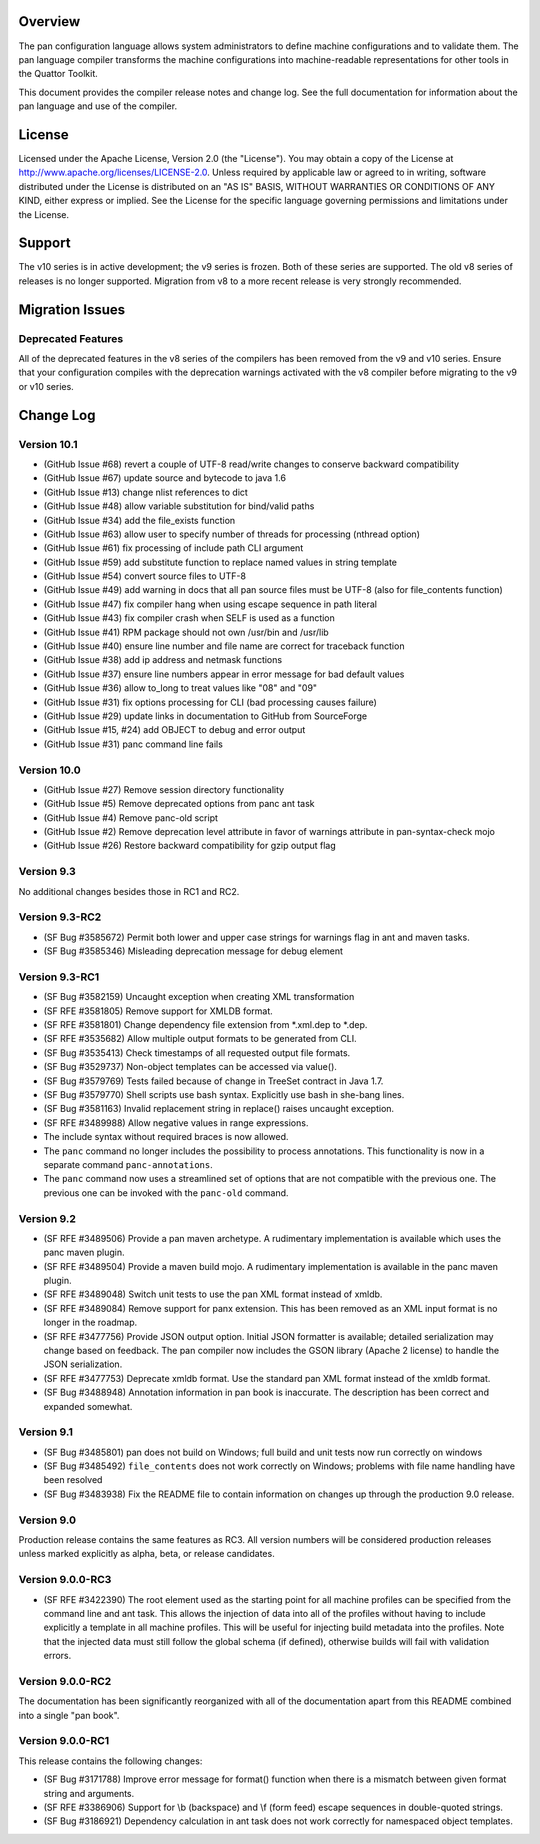 Overview
========

The pan configuration language allows system administrators to define
machine configurations and to validate them. The pan language compiler
transforms the machine configurations into machine-readable representations
for other tools in the Quattor Toolkit.

This document provides the compiler release notes and change log.  See the
full documentation for information about the pan language and use of the
compiler.

License
=======

Licensed under the Apache License, Version 2.0 (the "License"). You may
obtain a copy of the License at
http://www.apache.org/licenses/LICENSE-2.0. Unless required by
applicable law or agreed to in writing, software distributed under the
License is distributed on an "AS IS" BASIS, WITHOUT WARRANTIES OR
CONDITIONS OF ANY KIND, either express or implied. See the License for
the specific language governing permissions and limitations under the
License.

Support
=======

The v10 series is in active development; the v9 series is frozen.  Both of
these series are supported.  The old v8 series of releases is no longer
supported.  Migration from v8 to a more recent release is very strongly
recommended.

Migration Issues
================

Deprecated Features
-------------------

All of the deprecated features in the v8 series of the compilers has
been removed from the v9 and v10 series. Ensure that your configuration
compiles with the deprecation warnings activated with the v8 compiler
before migrating to the v9 or v10 series.

Change Log
==========

Version 10.1
------------

-  (GitHub Issue #68) revert a couple of UTF-8 read/write changes to
   conserve backward compatibility

-  (GitHub Issue #67) update source and bytecode to java 1.6

-  (GitHub Issue #13) change nlist references to dict

-  (GitHub Issue #48) allow variable substitution for bind/valid paths

-  (GitHub Issue #34) add the file\_exists function

-  (GitHub Issue #63) allow user to specify number of threads for
   processing (nthread option)

-  (GitHub Issue #61) fix processing of include path CLI argument

-  (GitHub Issue #59) add substitute function to replace named values in
   string template

-  (GitHub Issue #54) convert source files to UTF-8

-  (GitHub Issue #49) add warning in docs that all pan source files must
   be UTF-8 (also for file\_contents function)

-  (GitHub Issue #47) fix compiler hang when using escape sequence in
   path literal

-  (GitHub Issue #43) fix compiler crash when SELF is used as a function

-  (GitHub Issue #41) RPM package should not own /usr/bin and /usr/lib

-  (GitHub Issue #40) ensure line number and file name are correct for
   traceback function

-  (GitHub Issue #38) add ip address and netmask functions

-  (GitHub Issue #37) ensure line numbers appear in error message for
   bad default values

-  (GitHub Issue #36) allow to\_long to treat values like "08" and "09"

-  (GitHub Issue #31) fix options processing for CLI (bad processing
   causes failure)

-  (GitHub Issue #29) update links in documentation to GitHub from
   SourceForge

-  (GitHub Issue #15, #24) add OBJECT to debug and error output

-  (GitHub Issue #31) panc command line fails

Version 10.0
------------

-  (GitHub Issue #27) Remove session directory functionality

-  (GitHub Issue #5) Remove deprecated options from panc ant task

-  (GitHub Issue #4) Remove panc-old script

-  (GitHub Issue #2) Remove deprecation level attribute in favor of
   warnings attribute in pan-syntax-check mojo

-  (GitHub Issue #26) Restore backward compatibility for gzip output
   flag

Version 9.3
-----------

No additional changes besides those in RC1 and RC2.

Version 9.3-RC2
---------------

-  (SF Bug #3585672) Permit both lower and upper case strings for
   warnings flag in ant and maven tasks.

-  (SF Bug #3585346) Misleading deprecation message for debug element

Version 9.3-RC1
---------------

-  (SF Bug #3582159) Uncaught exception when creating XML transformation

-  (SF RFE #3581805) Remove support for XMLDB format.

-  (SF RFE #3581801) Change dependency file extension from \*.xml.dep to
   \*.dep.

-  (SF RFE #3535682) Allow multiple output formats to be generated from
   CLI.

-  (SF Bug #3535413) Check timestamps of all requested output file
   formats.

-  (SF Bug #3529737) Non-object templates can be accessed via value().

-  (SF Bug #3579769) Tests failed because of change in TreeSet contract
   in Java 1.7.

-  (SF Bug #3579770) Shell scripts use bash syntax. Explicitly use bash
   in she-bang lines.

-  (SF Bug #3581163) Invalid replacement string in replace() raises
   uncaught exception.

-  (SF RFE #3489988) Allow negative values in range expressions.

-  The include syntax without required braces is now allowed.

-  The ``panc`` command no longer includes the possibility to process
   annotations. This functionality is now in a separate command
   ``panc-annotations``.

-  The ``panc`` command now uses a streamlined set of options that are
   not compatible with the previous one. The previous one can be invoked
   with the ``panc-old`` command.

Version 9.2
-----------

-  (SF RFE #3489506) Provide a pan maven archetype. A rudimentary
   implementation is available which uses the panc maven plugin.

-  (SF RFE #3489504) Provide a maven build mojo. A rudimentary
   implementation is available in the panc maven plugin.

-  (SF RFE #3489048) Switch unit tests to use the pan XML format instead
   of xmldb.

-  (SF RFE #3489084) Remove support for panx extension. This has been
   removed as an XML input format is no longer in the roadmap.

-  (SF RFE #3477756) Provide JSON output option. Initial JSON formatter
   is available; detailed serialization may change based on feedback.
   The pan compiler now includes the GSON library (Apache 2 license) to
   handle the JSON serialization.

-  (SF RFE #3477753) Deprecate xmldb format. Use the standard pan XML
   format instead of the xmldb format.

-  (SF Bug #3488948) Annotation information in pan book is inaccurate.
   The description has been correct and expanded somewhat.

Version 9.1
-----------

-  (SF Bug #3485801) pan does not build on Windows; full build and unit
   tests now run correctly on windows

-  (SF Bug #3485492) ``file_contents`` does not work correctly on
   Windows; problems with file name handling have been resolved

-  (SF Bug #3483938) Fix the README file to contain information on
   changes up through the production 9.0 release.

Version 9.0
-----------

Production release contains the same features as RC3. All version
numbers will be considered production releases unless marked explicitly
as alpha, beta, or release candidates.

Version 9.0.0-RC3
-----------------

-  (SF RFE #3422390) The root element used as the starting point for all
   machine profiles can be specified from the command line and ant task.
   This allows the injection of data into all of the profiles without
   having to include explicitly a template in all machine profiles. This
   will be useful for injecting build metadata into the profiles. Note
   that the injected data must still follow the global schema (if
   defined), otherwise builds will fail with validation errors.

Version 9.0.0-RC2
-----------------

The documentation has been significantly reorganized with all of the
documentation apart from this README combined into a single "pan book".

Version 9.0.0-RC1
-----------------

This release contains the following changes:

-  (SF Bug #3171788) Improve error message for format() function when
   there is a mismatch between given format string and arguments.

-  (SF RFE #3386906) Support for \\b (backspace) and \\f (form feed)
   escape sequences in double-quoted strings.

-  (SF Bug #3186921) Dependency calculation in ant task does not work
   correctly for namespaced object templates.


